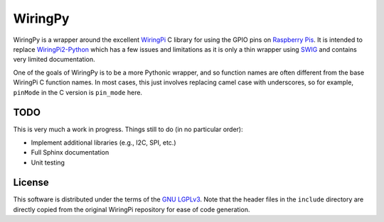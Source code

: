 WiringPy
========

WiringPy is a wrapper around the excellent WiringPi_ C library for
using the GPIO pins on `Raspberry Pis`_. It is intended to replace
`WiringPi2-Python`_ which has a few issues and limitations as it is
only a thin wrapper using SWIG_ and contains very limited
documentation.

One of the goals of WiringPy is to be a more Pythonic wrapper, and so
function names are often different from the base WiringPi C function
names. In most cases, this just involves replacing camel case with
underscores, so for example, ``pinMode`` in the C version is
``pin_mode`` here.

.. _WiringPi: http://wiringpi.com/
.. _Raspberry Pis: http://www.raspberrypi.org/
.. _WiringPi2-Python: https://github.com/WiringPi/WiringPi2-Python
.. _SWIG: http://www.swig.org/

TODO
----

This is very much a work in progress. Things still to do (in no
particular order):

* Implement additional libraries (e.g., I2C, SPI, etc.)
* Full Sphinx documentation
* Unit testing

License
-------

This software is distributed under the terms of the `GNU
LGPLv3`__. Note that the header files in the ``include`` directory are
directly copied from the original WiringPi repository for ease of code
generation.

__ http://www.gnu.org/copyleft/lesser.html
